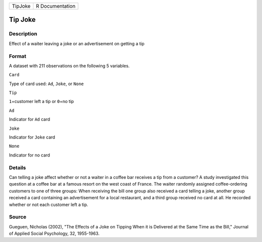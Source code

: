 +-----------+-------------------+
| TipJoke   | R Documentation   |
+-----------+-------------------+

Tip Joke
--------

Description
~~~~~~~~~~~

Effect of a waiter leaving a joke or an advertisement on getting a tip

Format
~~~~~~

A dataset with 211 observations on the following 5 variables.

``Card``

Type of card used: ``Ad``, ``Joke``, or ``None``

``Tip``

``1``\ =customer left a tip or ``0``\ =no tip

``Ad``

Indicator for ``Ad`` card

``Joke``

Indicator for ``Joke`` card

``None``

Indicator for no card

Details
~~~~~~~

Can telling a joke affect whether or not a waiter in a coffee bar
receives a tip from a customer? A study investigated this question at a
coffee bar at a famous resort on the west coast of France. The waiter
randomly assigned coffee-ordering customers to one of three groups: When
receiving the bill one group also received a card telling a joke,
another group received a card containing an advertisement for a local
restaurant, and a third group received no card at all. He recorded
whether or not each customer left a tip.

Source
~~~~~~

Gueguen, Nicholas (2002), "The Effects of a Joke on Tipping When it is
Delivered at the Same Time as the Bill," Journal of Applied Social
Psychology, 32, 1955-1963.
